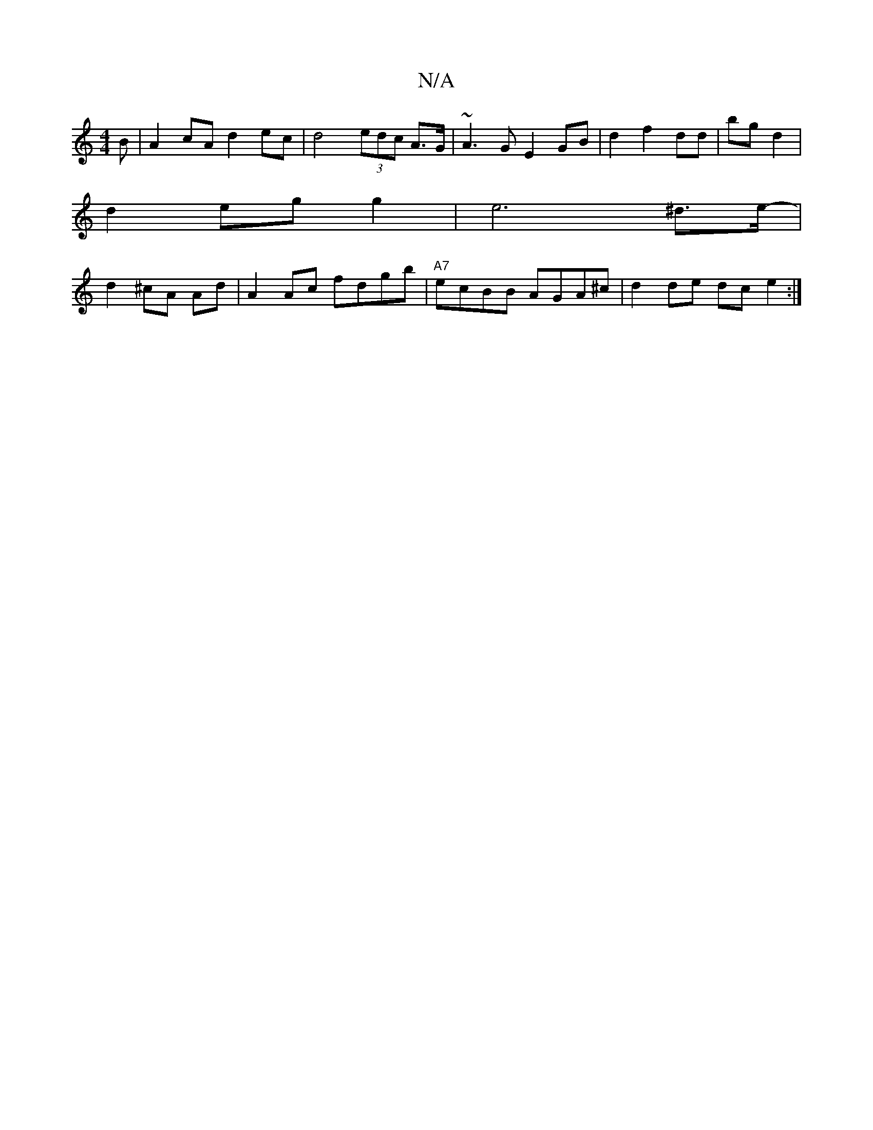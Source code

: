 X:1
T:N/A
M:4/4
R:N/A
K:Cmajor
B | A2cA d2ec | d4 (3edc A>G | ~A3G E2 GB | d2f2 dd|bg d2 |
d2 eg g2 | e6 ^d>e- |
d2 ^cA Ad | A2 Ac fdgb | "A7"ecBB AGA^c | d2 de dce2 :|

|: g3 gfe | dFd BAA | BEA BdB c2A :|2 ~G3 dBA | GGA d2^d |1 B